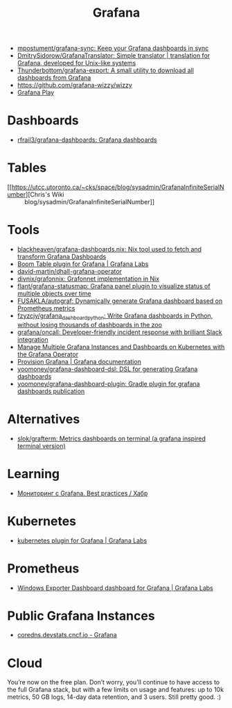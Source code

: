 :PROPERTIES:
:ID:       512179f7-37e0-4dca-b498-3708cbd35a36
:END:
#+title: Grafana

- [[https://github.com/mpostument/grafana-sync][mpostument/grafana-sync: Keep your Grafana dashboards in sync]]
- [[https://github.com/DmitrySidorow/GrafanaTranslator][DmitrySidorow/GrafanaTranslator: Simple translator | translation for Grafana, developed for Unix-like systems]]
- [[https://github.com/Thunderbottom/grafana-export][Thunderbottom/grafana-export: A small utility to download all dashboards from Grafana]]
- https://github.com/grafana-wizzy/wizzy
- [[https://play.grafana.org/d/000000012/grafana-play-home?orgId=1][Grafana Play]]

* Dashboards
- [[https://github.com/rfrail3/grafana-dashboards][rfrail3/grafana-dashboards: Grafana dashboards]]

* Tables
- [[https://utcc.utoronto.ca/~cks/space/blog/sysadmin/GrafanaInfiniteSerialNumber][Chris's Wiki :: blog/sysadmin/GrafanaInfiniteSerialNumber]]

* Tools
- [[https://github.com/blackheaven/grafana-dashboards.nix][blackheaven/grafana-dashboards.nix: Nix tool used to fetch and transform Grafana Dashboards]]
- [[https://grafana.com/grafana/plugins/yesoreyeram-boomtable-panel/][Boom Table plugin for Grafana | Grafana Labs]]
- [[https://github.com/david-martin/dhall-grafana-operator][david-martin/dhall-grafana-operator]]
- [[https://github.com/divnix/grafonnix][divnix/grafonnix: Grafonnet implementation in Nix]]
- [[https://github.com/flant/grafana-statusmap][flant/grafana-statusmap: Grafana panel plugin to visualize status of multiple objects over time]]
- [[https://github.com/FUSAKLA/autograf][FUSAKLA/autograf: Dynamically generate Grafana dashboard based on Prometheus metrics]]
- [[https://github.com/fzyzcjy/grafana_dashboard_python][fzyzcjy/grafana_dashboard_python: Write Grafana dashboards in Python, without losing thousands of dashboards in the zoo]]
- [[https://github.com/grafana/oncall][grafana/oncall: Developer-friendly incident response with brilliant Slack integration]]
- [[https://docs.bitnami.com/tutorials/manage-multiple-grafana-operator/][Manage Multiple Grafana Instances and Dashboards on Kubernetes with the Grafana Operator]]
- [[https://grafana.com/docs/grafana/latest/administration/provisioning/#data-sources][Provision Grafana | Grafana documentation]]
- [[https://github.com/yoomoney/grafana-dashboard-dsl][yoomoney/grafana-dashboard-dsl: DSL for generating Grafana dashboards]]
- [[https://github.com/yoomoney/grafana-dashboard-plugin][yoomoney/grafana-dashboard-plugin: Gradle plugin for grafana dashboards publication]]

* Alternatives
- [[https://github.com/slok/grafterm][slok/grafterm: Metrics dashboards on terminal (a grafana inspired terminal version)]]

* Learning
- [[https://habr.com/ru/companies/karuna/articles/771134/][Мониторинг с Grafana. Best practices / Хабр]]

* Kubernetes
- [[https://grafana.com/grafana/plugins/grafana-kubernetes-app/][kubernetes plugin for Grafana | Grafana Labs]]

* Prometheus
- [[https://grafana.com/grafana/dashboards/14694][Windows Exporter Dashboard dashboard for Grafana | Grafana Labs]]

* Public Grafana Instances

- [[https://coredns.devstats.cncf.io/d/8/dashboards?orgId=1&refresh=15m&search=open][coredns.devstats.cncf.io - Grafana]]

* Cloud

You’re now on the free plan. Don’t worry, you’ll continue to have access to
the full Grafana stack, but with a few limits on usage and features: up to 10k
metrics, 50 GB logs, 14-day data retention, and 3 users. Still pretty good. :)
